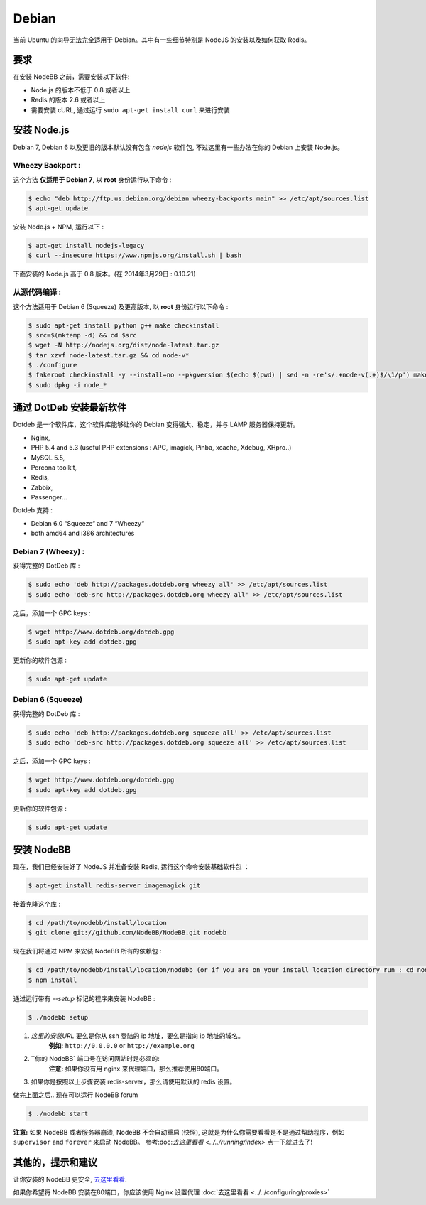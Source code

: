 
Debian
======

当前 Ubuntu 的向导无法完全适用于 Debian。其中有一些细节特别是 NodeJS 的安装以及如何获取 Redis。

要求
^^^^^^^^^^^^^^^^^^^^^^^
在安装 NodeBB 之前，需要安装以下软件:

* Node.js 的版本不低于 0.8 或者以上
* Redis 的版本 2.6 或者以上
* 需要安装 cURL, 通过运行 ``sudo apt-get install curl`` 来进行安装

安装 Node.js 
^^^^^^^^^^^^^^^^^^^^^^^

Debian 7, Debian 6 以及更旧的版本默认没有包含 `nodejs` 软件包, 不过这里有一些办法在你的 Debian 上安装 Node.js。

Wheezy Backport :
------------------

这个方法 **仅适用于 Debian 7**, 以 **root** 身份运行以下命令 :

.. code:: bash

	$ echo "deb http://ftp.us.debian.org/debian wheezy-backports main" >> /etc/apt/sources.list
	$ apt-get update


安装 Node.js + NPM, 运行以下 :

.. code:: bash

	$ apt-get install nodejs-legacy
	$ curl --insecure https://www.npmjs.org/install.sh | bash


下面安装的 Node.js 高于 0.8 版本。(在 2014年3月29日 : 0.10.21)

从源代码编译 :
------------------

这个方法适用于 Debian 6 (Squeeze) 及更高版本, 以 **root** 身份运行以下命令 :

.. code:: bash

	$ sudo apt-get install python g++ make checkinstall
	$ src=$(mktemp -d) && cd $src
	$ wget -N http://nodejs.org/dist/node-latest.tar.gz
	$ tar xzvf node-latest.tar.gz && cd node-v*
	$ ./configure
	$ fakeroot checkinstall -y --install=no --pkgversion $(echo $(pwd) | sed -n -re's/.+node-v(.+)$/\1/p') make -j$(($(nproc)+1)) install
	$ sudo dpkg -i node_*


通过 DotDeb 安装最新软件
^^^^^^^^^^^^^^^^^^^^^^^

Dotdeb 是一个软件库，这个软件库能够让你的 Debian 变得强大、稳定，并与 LAMP 服务器保持更新。

* Nginx,
* PHP 5.4 and 5.3 (useful PHP extensions : APC, imagick, Pinba, xcache, Xdebug, XHpro..)
* MySQL 5.5,
* Percona toolkit,
* Redis,
* Zabbix,
* Passenger…

Dotdeb 支持 :

* Debian 6.0 “Squeeze“ and 7 “Wheezy“
* both amd64 and i386 architectures

Debian 7 (Wheezy) :
------------------

获得完整的 DotDeb 库 :

.. code:: bash

	$ sudo echo 'deb http://packages.dotdeb.org wheezy all' >> /etc/apt/sources.list
	$ sudo echo 'deb-src http://packages.dotdeb.org wheezy all' >> /etc/apt/sources.list


之后，添加一个 GPC keys :

.. code:: bash

	$ wget http://www.dotdeb.org/dotdeb.gpg
	$ sudo apt-key add dotdeb.gpg


更新你的软件包源 :

.. code:: bash

	$ sudo apt-get update


Debian 6 (Squeeze)
------------------

获得完整的 DotDeb 库 :

.. code:: bash

	$ sudo echo 'deb http://packages.dotdeb.org squeeze all' >> /etc/apt/sources.list
	$ sudo echo 'deb-src http://packages.dotdeb.org squeeze all' >> /etc/apt/sources.list


之后，添加一个 GPC keys :

.. code:: bash

	$ wget http://www.dotdeb.org/dotdeb.gpg
	$ sudo apt-key add dotdeb.gpg


更新你的软件包源 :

.. code:: bash

	$ sudo apt-get update


安装 NodeBB
^^^^^^^^^^^^^^^^^^^^^^^

现在，我们已经安装好了 NodeJS 并准备安装 Redis, 运行这个命令安装基础软件包 ：

.. code:: bash

	$ apt-get install redis-server imagemagick git


接着克隆这个库 :

.. code:: bash

	$ cd /path/to/nodebb/install/location
	$ git clone git://github.com/NodeBB/NodeBB.git nodebb

现在我们将通过 NPM 来安装 NodeBB 所有的依赖包 :

.. code:: bash

	$ cd /path/to/nodebb/install/location/nodebb (or if you are on your install location directory run : cd nodebb)
	$ npm install

通过运行带有 `--setup` 标记的程序来安装 NodeBB :

.. code:: bash

	$ ./nodebb setup


1. `这里的安装URL` 要么是你从 ssh 登陆的 ip 地址，要么是指向 ip 地址的域名。  
    **例如:** ``http://0.0.0.0`` or ``http://example.org``  

2. ``你的 NodeBB` 端口号在访问网站时是必须的:  
    **注意:** 如果你没有用 nginx 来代理端口，那么推荐使用80端口。 
3. 如果你是按照以上步骤安装 redis-server，那么请使用默认的 redis 设置。

做完上面之后.. 现在可以运行 NodeBB forum

.. code:: bash

	$ ./nodebb start


**注意:** 如果 NodeBB 或者服务器崩溃, NodeBB 不会自动重启 (快照), 这就是为什么你需要看看是不是通过帮助程序，例如 ``supervisor`` and ``forever`` 来启动 NodeBB。 参考:doc:`去这里看看 <../../running/index>` 点一下就进去了!

其他的，提示和建议
^^^^^^^^^^^^^^^^^^^^^^^

让你安装的 NodeBB 更安全, `去这里看看 <https://github.com/NodeBB/NodeBB#securing-nodebb>`_.

如果你希望将 NodeBB 安装在80端口，你应该使用 Nginx 设置代理  :doc:`去这里看看 <../../configuring/proxies>`
